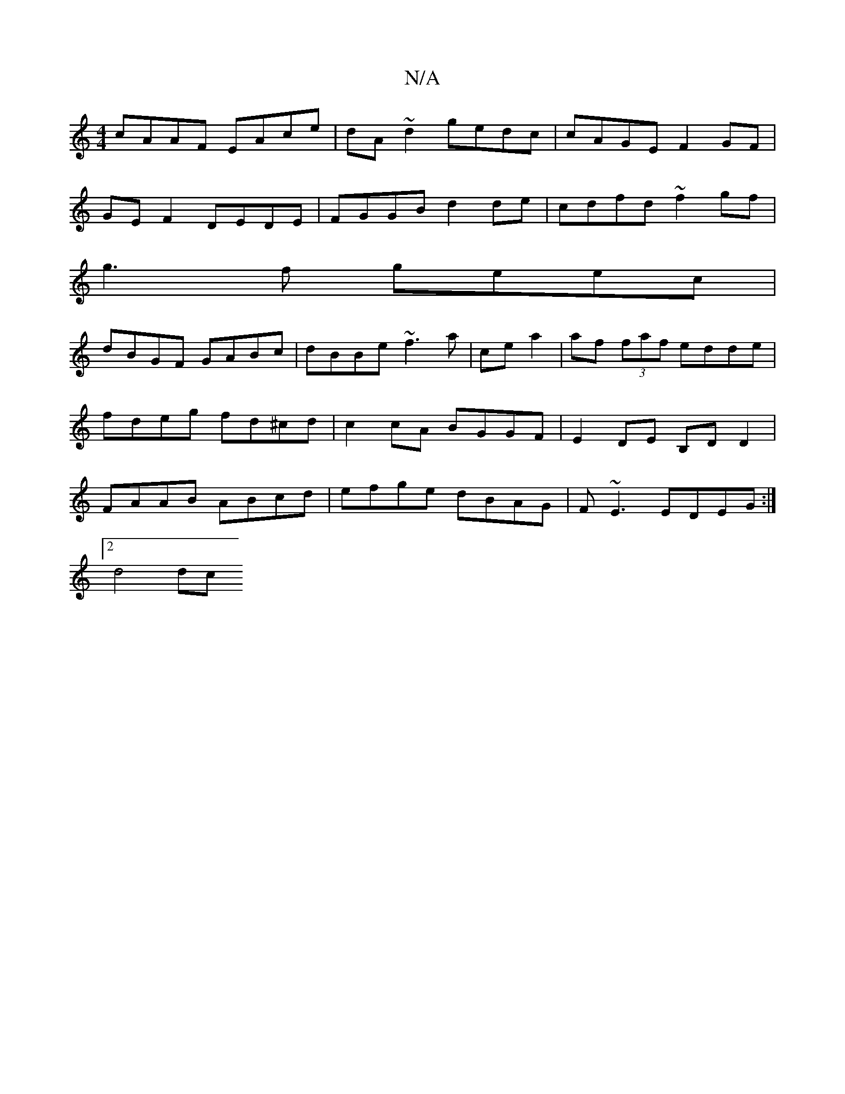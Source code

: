 X:1
T:N/A
M:4/4
R:N/A
K:Cmajor
cAAF EAce | dA ~d2 gedc | cAGE F2 GF |
GEF2 DEDE| FGGB d2 de|cdfd ~f2 gf|
g3f geec|
dBGF GABc|dBBe ~f3 a|ce a2|af (3faf edde|fdeg fd^cd|c2 cA BGGF|E2DE B,DD2|FAAB ABcd|efge dBAG|F~E3 EDEG :|
[2 d4 dc 
